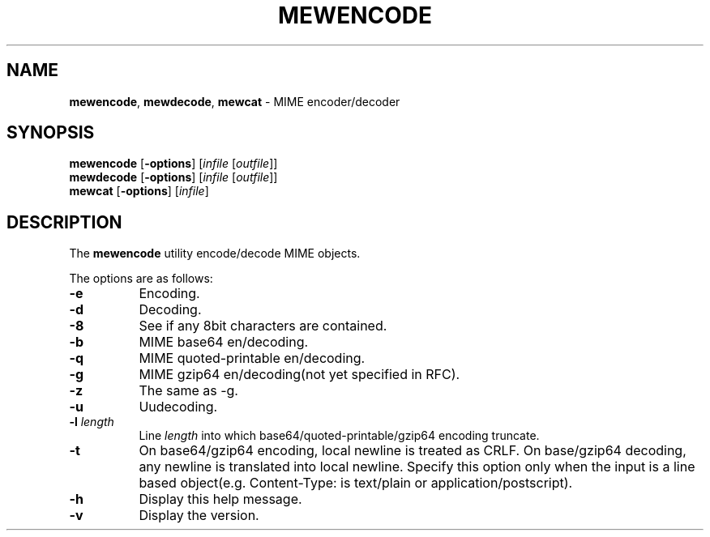 .\" Copyright (C) 2001-2003 Mew developing team.
.\" All rights reserved.
.\" 
.\" Redistribution and use in source and binary forms, with or without
.\" modification, are permitted provided that the following conditions
.\" are met:
.\" 
.\" 1. Redistributions of source code must retain the above copyright
.\"    notice, this list of conditions and the following disclaimer.
.\" 2. Redistributions in binary form must reproduce the above copyright
.\"    notice, this list of conditions and the following disclaimer in the
.\"    documentation and/or other materials provided with the distribution.
.\" 3. Neither the name of the team nor the names of its contributors
.\"    may be used to endorse or promote products derived from this software
.\"    without specific prior written permission.
.\" 
.\" THIS SOFTWARE IS PROVIDED BY THE TEAM AND CONTRIBUTORS ``AS IS'' AND
.\" ANY EXPRESS OR IMPLIED WARRANTIES, INCLUDING, BUT NOT LIMITED TO, THE
.\" IMPLIED WARRANTIES OF MERCHANTABILITY AND FITNESS FOR A PARTICULAR
.\" PURPOSE ARE DISCLAIMED.  IN NO EVENT SHALL THE TEAM OR CONTRIBUTORS BE
.\" LIABLE FOR ANY DIRECT, INDIRECT, INCIDENTAL, SPECIAL, EXEMPLARY, OR
.\" CONSEQUENTIAL DAMAGES (INCLUDING, BUT NOT LIMITED TO, PROCUREMENT OF
.\" SUBSTITUTE GOODS OR SERVICES; LOSS OF USE, DATA, OR PROFITS; OR
.\" BUSINESS INTERRUPTION) HOWEVER CAUSED AND ON ANY THEORY OF LIABILITY,
.\" WHETHER IN CONTRACT, STRICT LIABILITY, OR TORT (INCLUDING NEGLIGENCE
.\" OR OTHERWISE) ARISING IN ANY WAY OUT OF THE USE OF THIS SOFTWARE, EVEN
.\" IF ADVISED OF THE POSSIBILITY OF SUCH DAMAGE.
.TH MEWENCODE 1 "March 17, 2001"
.UC 4
.SH NAME
.BR mewencode , 
.BR mewdecode ,
.B mewcat
- MIME encoder/decoder
.\"
.SH SYNOPSIS
.PD 0
.B mewencode
.RB [ -options ]
.RI [ infile
.RI [ outfile ]]
.PP
.B mewdecode
.RB [ -options ]
.RI [ infile 
.RI [ outfile ]]
.PP
.B mewcat
.RB [ -options ]
.RI [ infile ]
.PD 1
.\"
.SH DESCRIPTION
The
.B mewencode
utility encode/decode MIME objects.
.PP
The options are as follows:
.TP 8
.B \-e
Encoding.
.TP
.B \-d
Decoding.
.TP
.B \-8
See if any 8bit characters are contained.
.TP
.B \-b
MIME base64 en/decoding.
.TP
.B \-q
MIME quoted-printable en/decoding.
.TP
.B \-g
MIME gzip64 en/decoding(not yet specified in RFC).
.TP
.B \-z
The same as -g.
.TP
.B \-u
Uudecoding.
.TP
.BI \-l " length"
Line
.I length
into which base64/quoted-printable/gzip64 encoding truncate.
.TP
.B \-t
On base64/gzip64 encoding, local newline is treated as CRLF.
On base/gzip64 decoding, any newline is translated
into local newline.
Specify this option only when the input is a line
based object(e.g. Content-Type: is text/plain or
application/postscript).
.TP
.B \-h
Display this help message.
.TP
.B \-v
Display the version.
.\"
